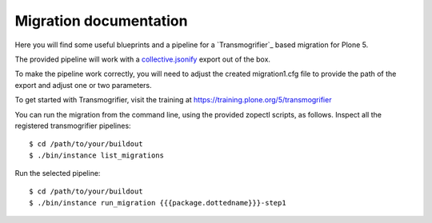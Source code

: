 Migration documentation
=======================

Here you will find some useful blueprints and a pipeline for a `Transmogrifier`_ based migration for Plone 5.

The provided pipeline will work with a
`collective.jsonify <https://pypi.org/project/collective.jsonify/>`_ export out of the box.

To make the pipeline work correctly, you will need to adjust the created migration1.cfg file to provide the path of the export and adjust one or two parameters.

To get started with Transmogrifier, visit the training at https://training.plone.org/5/transmogrifier

You can run the migration from the command line, using the provided zopectl scripts, as follows. Inspect all the registered transmogrifier pipelines::

  $ cd /path/to/your/buildout
  $ ./bin/instance list_migrations


Run the selected pipeline::

  $ cd /path/to/your/buildout
  $ ./bin/instance run_migration {{{package.dottedname}}}-step1
